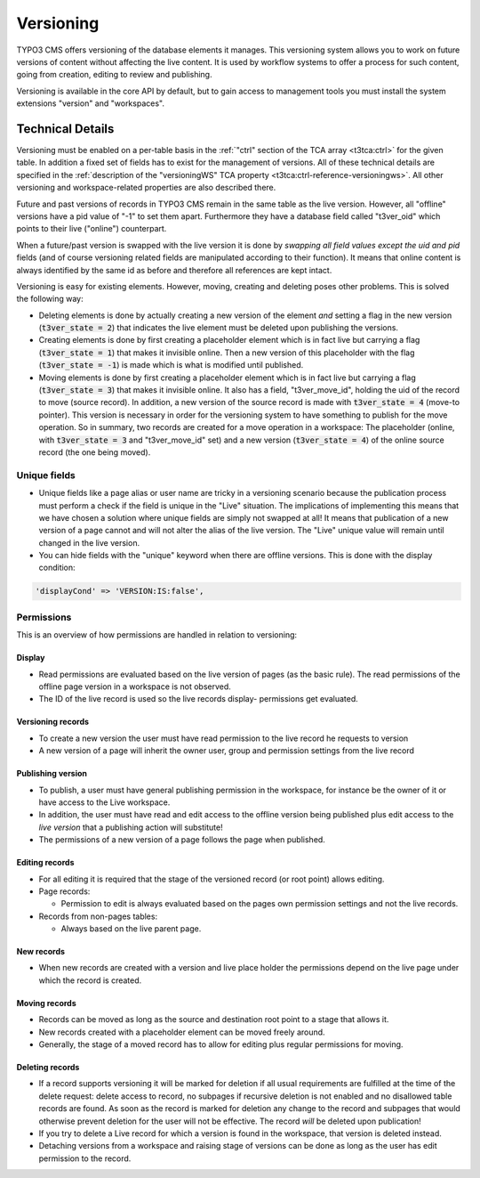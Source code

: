 ﻿.. include:: ../../Includes.txt



.. _versioning:

Versioning
^^^^^^^^^^

TYPO3 CMS offers versioning of the database elements it manages. This
versioning system allows you to work on future versions of content
without affecting the live content. It is used by workflow systems to
offer a process for such content, going from creation, editing to
review and publishing.

Versioning is available in the core API by default, but to gain access
to management tools you must install the system extensions "version"
and "workspaces".


.. _technical-details:

Technical Details
"""""""""""""""""

Versioning must be enabled on a per-table basis in the
:ref:`"ctrl" section of the TCA array <t3tca:ctrl>` for the given table.
In addition a fixed set of fields has to exist for the management of versions.
All of these technical details are specified in the
:ref:`description of the "versioningWS" TCA property <t3tca:ctrl-reference-versioningws>`.
All other versioning and workspace-related properties are also
described there.

Future and past versions of records in TYPO3 CMS remain in the same table
as the live version. However, all "offline" versions have a pid
value of "-1" to set them apart. Furthermore they have a database
field called "t3ver\_oid" which points to their live ("online") counterpart.

When a future/past version is swapped with the live version it is done
by *swapping all field values except the uid and pid* fields (and of
course versioning related fields are manipulated according to their
function). It means that online content is always identified by the
same id as before and therefore all references are kept intact.

Versioning is easy for existing elements. However, moving, creating
and deleting poses other problems. This is solved the following way:

- Deleting elements is done by actually creating a new version of the
  element *and* setting a flag in the new version (:code:`t3ver_state = 2`) that
  indicates the live element must be deleted upon publishing the versions.

- Creating elements is done by first creating a placeholder element
  which is in fact live but carrying a flag (:code:`t3ver_state = 1`) that makes
  it invisible online. Then a new version of this placeholder with the flag
  (:code:`t3ver_state = -1`) is made which is what is modified until published.

- Moving elements is done by first creating a placeholder element which
  is in fact live but carrying a flag (:code:`t3ver_state = 3`) that makes it
  invisible online. It also has a field, "t3ver\_move\_id", holding the
  uid of the record to move (source record). In addition, a new version
  of the source record is made with :code:`t3ver_state = 4` (move-to
  pointer). This version is necessary in order for the versioning
  system to have something to publish for the move operation. So in
  summary, two records are created for a move operation in a workspace:
  The placeholder (online, with :code:`t3ver_state = 3` and "t3ver\_move\_id" set) and a
  new version (:code:`t3ver_state = 4`) of the online source record (the one being
  moved).


.. _unique-fields:

Unique fields
~~~~~~~~~~~~~

- Unique fields like a page alias or user name are tricky in a
  versioning scenario because the publication process must perform a
  check if the field is unique in the "Live" situation. The implications
  of implementing this means that we have chosen a solution where unique
  fields are simply not swapped at all! It means that publication of a
  new version of a page cannot and will not alter the alias of the live
  version. The "Live" unique value will remain until changed in the live
  version.

- You can hide fields with the "unique" keyword when there are offline
  versions. This is done with the display condition:

.. code-block:: php

	'displayCond' => 'VERSION:IS:false',


.. _permissions:

Permissions
~~~~~~~~~~~

This is an overview of how permissions are handled in relation to
versioning:


.. _display:

Display
*******

- Read permissions are evaluated based on the live version of pages (as
  the basic rule). The read permissions of the offline page version in a
  workspace is not observed.

- The ID of the live record is used so the live records display-
  permissions get evaluated.


.. _versioning-records:

Versioning records
******************

- To create a new version the user must have read permission to the live
  record he requests to version

- A new version of a page will inherit the owner user, group and
  permission settings from the live record


.. _publishing-version:

Publishing version
******************

- To publish, a user must have general publishing permission in the
  workspace, for instance be the owner of it or have access to the Live
  workspace.

- In addition, the user must have read and edit access to the offline
  version being published plus edit access to the *live version* that a
  publishing action will substitute!

- The permissions of a new version of a page follows the page when
  published.


.. _editing-records:

Editing records
***************

- For all editing it is required that the stage of the versioned record
  (or root point) allows editing.

- Page records:

  - Permission to edit is always evaluated based on the pages own
    permission settings and not the live records.

- Records from non-pages tables:

  - Always based on the live parent page.


.. _new-records:

New records
***********

- When new records are created with a version and live place holder the
  permissions depend on the live page under which the record is created.


.. _moving-records:

Moving records
**************

- Records can be moved as long as the source and destination root point
  to a stage that allows it.

- New records created with a placeholder element can be moved freely
  around.

- Generally, the stage of a moved record has to allow for editing plus
  regular permissions for moving.


.. _deleting-records:

Deleting records
****************

- If a record supports versioning it will be marked for deletion if all
  usual requirements are fulfilled at the time of the delete request:
  delete access to record, no subpages if recursive deletion is not
  enabled and no disallowed table records are found. As soon as the
  record is marked for deletion any change to the record and subpages
  that would otherwise prevent deletion for the user will not be
  effective. The record *will* be deleted upon publication!

- If you try to delete a Live record for which a version is found in the
  workspace, that version is deleted instead.

- Detaching versions from a workspace and raising stage of versions can
  be done as long as the user has edit permission to the record.
